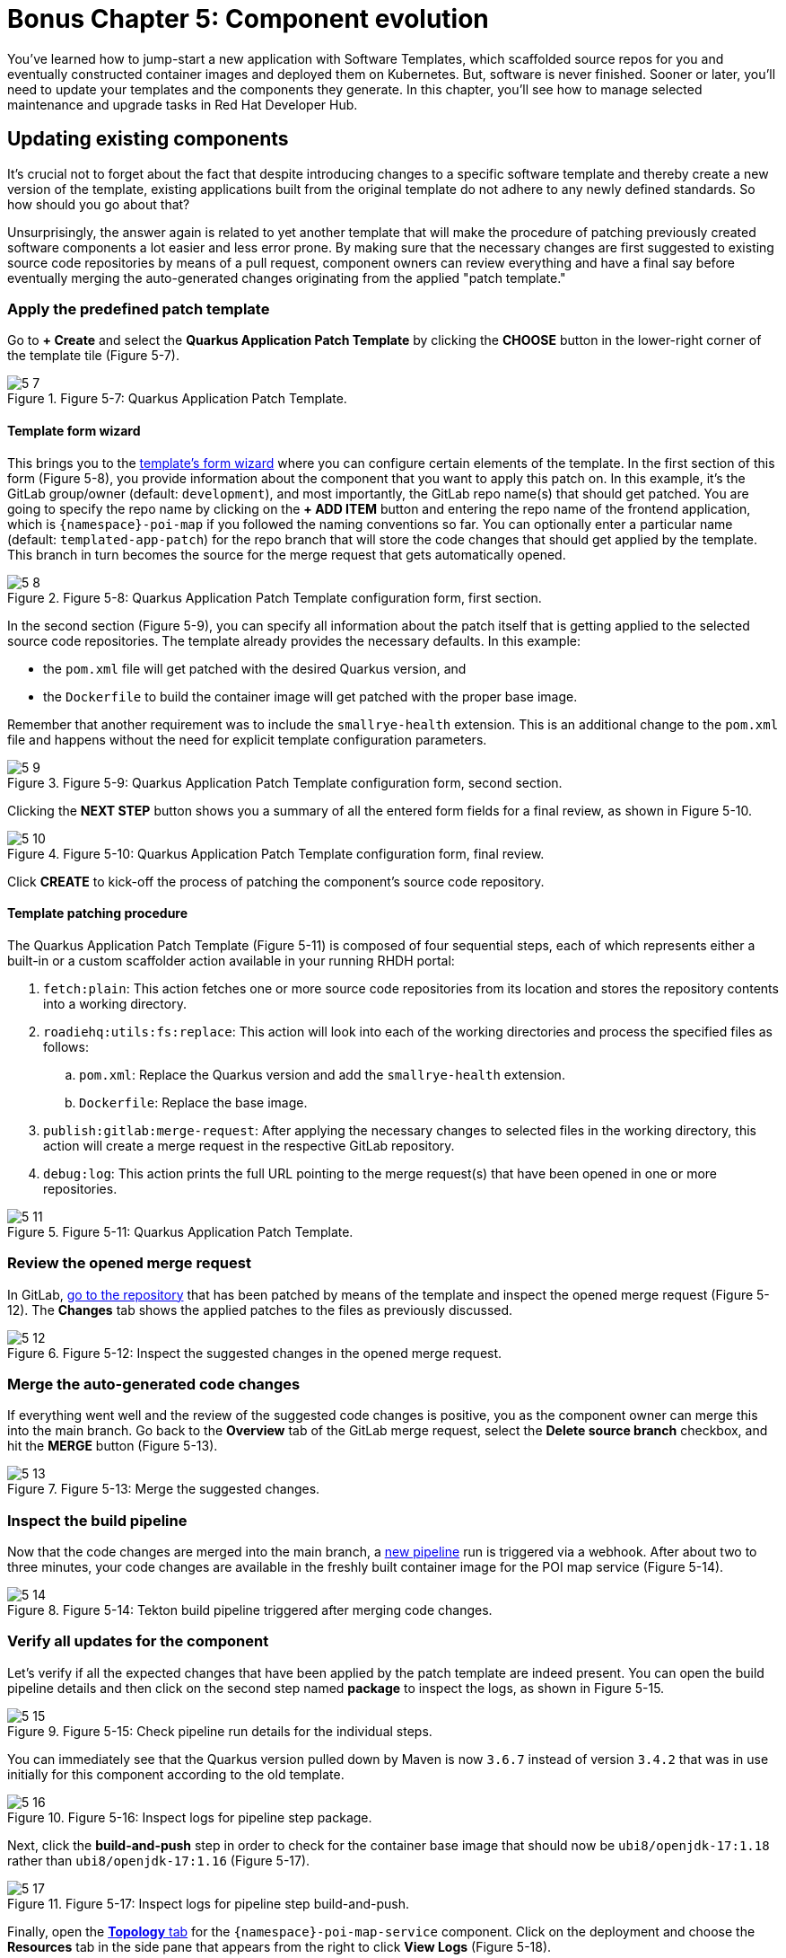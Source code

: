 = Bonus Chapter 5: Component evolution

You’ve learned how to jump-start a new application with Software Templates, which scaffolded source repos for you and eventually constructed container images and deployed them on Kubernetes. But, software is never finished. Sooner or later, you’ll need to update your templates and the components they generate. In this chapter, you’ll see how to manage selected maintenance and upgrade tasks in Red Hat Developer Hub.

== Updating existing components

It’s crucial not to forget about the fact that despite introducing changes to a specific software template and thereby create a new version of the template, existing applications built from the original template do not adhere to any newly defined standards. So how should you go about that? 

Unsurprisingly, the answer again is related to yet another template that will make the procedure of patching previously created software components a lot easier and less error prone. By making sure that the necessary changes are first suggested to existing source code repositories by means of a pull request, component owners can review everything and have a final say before eventually merging the auto-generated changes originating from the applied "patch template."

=== Apply the predefined patch template

Go to *+ Create* and select the *Quarkus Application Patch Template* by clicking the *CHOOSE* button in the lower-right corner of the template tile (Figure 5-7).

image::5-7.png[title="Figure 5-7: Quarkus Application Patch Template."]

==== Template form wizard

This brings you to the link:{rhdh_url}/create/templates/default/quarkus-app-patch[template’s form wizard] where you can configure certain elements of the template. In the first section of this form (Figure 5-8), you provide information about the component that you want to apply this patch on. In this example, it’s the GitLab group/owner (default: `development`), and most importantly, the GitLab repo name(s) that should get patched. You are going to specify the repo name by clicking on the *+ ADD ITEM* button and entering the repo name of the frontend application, which is `{namespace}-poi-map` if you followed the naming conventions so far. You can optionally enter a particular name (default: `templated-app-patch`) for the repo branch that will store the code changes that should get applied by the template. This branch in turn becomes the source for the merge request that gets automatically opened.

image::5-8.png[title="Figure 5-8: Quarkus Application Patch Template configuration form, first section."]

In the second section (Figure 5-9), you can specify all information about the patch itself that is getting applied to the selected source code repositories. The template already provides the necessary defaults. In this example: 

 * the `pom.xml` file will get patched with the desired Quarkus version, and
 * the `Dockerfile` to build the container image will get patched with the proper base image.

Remember that another requirement was to include the `smallrye-health` extension. This is an additional change to the `pom.xml` file and happens without the need for explicit template configuration parameters.

image::5-9.png[title="Figure 5-9: Quarkus Application Patch Template configuration form, second section."]

Clicking the *NEXT STEP* button shows you a summary of all the entered form fields for a final review, as shown in Figure 5-10.

image::5-10.png[title="Figure 5-10: Quarkus Application Patch Template configuration form, final review."]

Click *CREATE* to kick-off the process of patching the component’s source code repository.

==== Template patching procedure

The Quarkus Application Patch Template (Figure 5-11) is composed of four sequential steps, each of which represents either a built-in or a custom scaffolder action available in your running RHDH portal:

. `fetch:plain`: This action fetches one or more source code repositories from its location and stores the repository contents into a working directory.
. `roadiehq:utils:fs:replace`: This action will look into each of the working directories and process the specified files as follows: 
.. `pom.xml`: Replace the Quarkus version and add the `smallrye-health` extension.
..  `Dockerfile`: Replace the base image.
. `publish:gitlab:merge-request`: After applying the necessary changes to selected files in the working directory, this action will create a merge request in the respective GitLab repository.
. `debug:log`: This action prints the full URL pointing to the merge request(s) that have been opened in one or more repositories.

image::5-11.png[title="Figure 5-11: Quarkus Application Patch Template."]

=== Review the opened merge request

In GitLab, link:{gitlab_url}/development/{namespace}-poi-map/-/merge_requests[go to the repository] that has been patched by means of the template and inspect the opened merge request (Figure 5-12). The *Changes* tab shows the applied patches to the files as previously discussed.

image::5-12.png[title="Figure 5-12: Inspect the suggested changes in the opened merge request."]

=== Merge the auto-generated code changes

If everything went well and the review of the suggested code changes is positive, you as the component owner can merge this into the main branch. Go back to the *Overview* tab of the GitLab merge request, select the *Delete source branch* checkbox, and hit the *MERGE* button (Figure 5-13).

image::5-13.png[title="Figure 5-13: Merge the suggested changes."]

=== Inspect the build pipeline

Now that the code changes are merged into the main branch, a link:{rhdh_url}/catalog/default/component/{namespace}-poi-map-service/ci[new pipeline] run is triggered via a webhook. After about two to three minutes, your code changes are available in the freshly built container image for the POI map service (Figure 5-14).

image::5-14.png[title="Figure 5-14: Tekton build pipeline triggered after merging code changes."]

=== Verify all updates for the component

Let’s verify if all the expected changes that have been applied by the patch template are indeed present. You can open the build pipeline details and then click on the second step named *package* to inspect the logs, as shown in Figure 5-15.

image::5-15.png[title="Figure 5-15: Check pipeline run details for the individual steps."]

You can immediately see that the Quarkus version pulled down by Maven is now `3.6.7` instead of version `3.4.2` that was in use initially for this component according to the old template.

image::5-16.png[title="Figure 5-16: Inspect logs for pipeline step package."]

Next, click the *build-and-push* step in order to check for the container base image that should now be `ubi8/openjdk-17:1.18` rather than `ubi8/openjdk-17:1.16` (Figure 5-17).

image::5-17.png[title="Figure 5-17: Inspect logs for pipeline step build-and-push."]

Finally, open the link:{rhdh_url}/catalog/default/component/{namespace}-poi-map-service/topology[*Topology* tab] for the `{namespace}-poi-map-service` component. Click on the deployment and choose the *Resources* tab in the side pane that appears from the right to click *View Logs* (Figure 5-18).

image::5-18.png[title="Figure 5-18: Component’s topology view with deployment resources selected."]

If you scroll a bit further to the right within the logs window, you’ll now also find the `smallrye-health` extension additionally included next to all the others that have already been there before applying the patch template (Figure 5-19).

image::5-19.png[title="Figure 5-19: Pod’s log view to inspect the application logs."]

== Updating existing deployments

When taking a closer look at the deployment for the POI backend application, you might wonder if you could switch from a standard deployment to a staged deployment. At the same time, it seems to be unclear and rather complicated for the typical application developer to understand what needs to be changed in a software component’s underlying GitOps repository to achieve this. That’s totally fine, because with a little help from a platform engineering team, all the complexity related to coming up with more sophisticated manifests that support a staged deployment can be baked into yet another software template. Let’s find out how to benefit from such a patch template to get the job done.

=== Apply the predefined patch template

Go to *+ Create* and select the *Staged Deployment Patch Template* by clicking the *CHOOSE* button in the lower-right corner of the template tile (Figure 5-23).

image::5-23.png[title="Figure 5-23: Staged Deployment Patch Template."]

==== Template form wizard

This brings you to the template’s form wizard where you can configure certain elements of the template (Figure 5-24). To keep things simple, this exemplary patch template only asks you to provide information about the component which you want to patch the GitOps manifests for: the cluster ID, the GitLab group/owner, the namespace, and the application ID. If you’ve been following the previously recommended naming conventions, you will specify `{namespace}` as namespace and `poi-backend` as application ID. You can optionally enter a branch name, which defaults to `templated-gitops-patch`, for the branch that will store the various manifest-related changes that get applied by the template. The auto-created branches will in turn become the sources for merge requests that get automatically opened in the GitOps repository of the component you referred to.

image::5-24.png[title="Figure 5-24: Staged Deployment Patch Template configuration form, input section."]

Clicking the *NEXT STEP* button shows you a summary of all the entered form fields for a final review (Figure 5-25).

image::5-25.png[title="Figure 5-25: Staged Deployment Patch Template configuration form, final review."]

Click *CREATE* to kick off the process of patching the component’s GitOps repository.

==== Template patching procedure

The Staged Deployment Patch Template is composed of multiple sequential steps, each of which represents either a built-in or a custom scaffolder action available in your running RHDH portal. 

NOTE: Due to a peculiarity of how the currently available Backstage GitLab plugin—more specifically, the scaffolder action for merge requests—has been implemented against the GitLab API, this template creates three separate merge requests while it ideally would only need to create a single one. The root cause for this is that any branch acting as the source for opened merge requests, is only allowed to contain homogenous Git changesets (i.e., either created, modified, or deleted files). Future implementations will hopefully do away with this limitation and allow to combine any file changes into a unified merge request.

image::5-26.png[title="Figure 5-26: Staged Deployment Patch Template."]

. `fetch:template`: This action fetches the template from its location and recursively walks through all source folders and files (see the `skeleton` subfolder at the origin). In each file, the scaffolder checks if it finds variables and needs to perform parameter replacements based on the settings which have been entered upfront in the form wizard.
. `publish:gitlab:merge-request`: After creating new manifest-related files in a separate branch, this action will open the first merge request in the respective GitLab repository.
. `debug:log`: This action prints the full URL pointing to the first merge request.
. `publish:gitlab:merge-request`: After modifying existing manifest-related files in a separate branch, this action will open the second merge request in the respective GitLab repository.
. `debug:log`: This action prints the full URL pointing to the second merge request. 
. `publish:gitlab:merge-request`: After deleting manifest-related files in a separate branch, this action will open the third merge request in the respective GitLab repository.
. `debug:log`: This action prints the full URL pointing to the third merge request.

=== Review the opened merge requests

In GitLab, go to the `{namespace}-poi-backend-gitops` repository that has been patched by means of the template and inspect the opened merge requests (Figure 5-27). Remember the note from the previous section, which explains why you ended up with three separate ones.

image::5-27.png[title="Figure 5-27: Inspect the opened merge requests after applying the template."]

Clicking on one of the respective titles brings you to that merge request’s overview. Figure 5-28 shows the one for newly created manifest files.

image::5-28.png[title="Figure 5-28: Merge request overview for newly created files."]

If you want to take a closer look, feel free to inspect all individual changes for each of the merge requests by switching to the *Changes* tab. Figure 5-29 shows the changeset for this merge request.

image::5-29.png[title="Figure 5-29: Merge request changeset details for newly created files."]

Finally, go back to the *Overview* tab and confirm these auto-generated changes by clicking the *MERGE* button (Figure 5-30).

image::5-30.png[title="Figure 5-30: Merge request overview after merging the changes."]

Make sure that in the end all three merge requests that have been opened by applying the template get successfully merged into the main branch of the `{namespace}-poi-backend-gitops` repository (Figure 5-31).

image::5-31.png[title="Figure 5-31: All merge requests merged in the GitOps repository."]

=== Verify the patched deployment for the component

The changes you applied by means of the merge requests will eventually trigger Argo CD to take action based on the new desired state as defined by the `{namespace}-poi-backend-gitops` repository that hosts all the deployment manifests. If you don’t want to wait for the next automatic sync interval, you can go into Argo CD’s web UI, search for the `{namespace}-poi-backend-bootstrap` app, and manually hit the *SYNC* button to trigger it right away. This will lead to the reconciliation of all existing Kubernetes resources to match the new desired state of the patched deployment.

==== Check the namespaces

Most notably, in addition to the namespace `{namespace}` that already existed, you are supposed to see two new namespaces, namely `{namespace}-preprod` and `{namespace}-prod`. You can verify this by going into the OpenShift web console and checking for these additional namespaces (Figure 5-32), which are used to perform a staged deployment and promote the POI backend application from the development stage (`{namespace}` namespace) to the pre-production stage (`{namespace}-preprod`) and finally to the production stage (`{namespace}-prod`).

image::5-32.png[title="Figure 5-32: OpenShift web console projects/namespaces."]

==== Check the database and backend deployments

In the OpenShift web console, click on the `{namespace}-preprod` namespace by selecting it from the Projects drop-down menu and open the Topology view (Figure 5-33). You should see the POI backend application (Deployment) together with its PostgreSQL database (StatefulSet). The same holds true if you look into the second namespace called `{namespace}-prod`. For now, don’t worry too much that in both these namespaces only the database instances are successfully up and running while the backend applications are not healthy yet. The reason for this is an error (`ImagePullBackOff`), which stems from the fact that the needed container images aren’t yet available for either of the two deployments.

image::5-33.png[title="Figure 5-33: OpenShift web console topology view pre-prod project/namespace."]

=== Promote the backend application

Thanks to the applied template patch, the POI backend now supports a staged deployment. In order to promote the application from the development stage (currently running in the `{namespace}` namespace) to the pre-production stage (`{namespace}-preprod` namespace), all you need to do is create a tag in the corresponding source code repository of the application. When the time comes to put this tagged version into production, you create a release based on this tag which leads to the promotion of the application from the pre-production stage (`{namespace}-preprod` namespace) to the production stage (`{namespace}-prod` namespace).

==== Tag the Git branch

Open the `{namespace}-poi-backend` repository in GitLab and choose *Repository → Tags* from the left navigation menu (Figure 5-34).

image::5-34.png[title="Figure 5-34: GitLab tags view in source code repository."]

Click the *NEW TAG* button in the upper right and fill out the form with the details describing the tag to create, as shown in Figure 5-35.

image::5-35.png[title="Figure 5-35: GitLab tag creation form in source code repository."]

Finally, confirm by clicking the *CREATE TAG* button (Figure 5-36).

image::5-36.png[title="Figure 5-36: GitLab tag summary view in source code repository."]

The creation of this new tag `v1.0` triggered the pipeline run of a new CI pipeline named `{namespace}-poi-backend-promote`, which (as its name implies) is intended to promote the application in question from one deployment stage to the next. In this case, your tag promotes the POI backend application from development to pre-production by copying the respective container image from the source image repository `{namespace}` to the target image repository `{namespace}-preprod`. While you might want to perform more sophisticated actions in a real-world setting, the approach shown here illustrates typical concepts and activities happening behind the scenes. You can inspect the pipeline run directly in Red Hat Developer Hub’s web UI by opening the CI tab of the `{namespace}-poi-backend` component. See Figure 5-37.

image::5-37.png[title="Figure 5-37: RHDH component view CI tab showing successful promote pipeline run."]

Once this pipeline run successfully finishes, you can switch to the OpenShift web console and open the Topology view for the `{namespace}-preprod` namespace, where you should see that the promoted application is already running fine. The initial `ImagePullBackOff` error is now gone because the container image backing the deployment can finally be resolved correctly.

image::5-38.png[title="Figure 5-38: OpenShift topology view in pre-prod project / namespace showing running deployment."]

==== Create a new release

Open the `{namespace}-poi-backend` repository in GitLab and choose *Repository → Tags* from the left navigation menu. You should find the previously created tag named `v1.0` if you followed the naming conventions (Figure 5-39).

image::5-39.png[title="Figure 5-39: GitLab tags overview showing the previously created v1.0 tag."]

Click the *CREATE RELEASE* button on the right, which opens a form to describe the upcoming release (Figure 5-40). Fill out the main fields as you see fit.

image::5-40a.png[title="Figure 5-40a: GitLab release creation form wizard."]
image::5-40b.png[title="Figure 5-40b: GitLab release creation form wizard."]

When you are done, scroll down to the end of the page and click the *CREATE RELEASE* button. You’ll be presented with a summary for the newly created release (Figure 5-41).

image::5-41.png[title="Figure 5-41: GitLab release summary view."]

The creation of this new release triggered another run of the new CI pipeline `{namespace}-poi-backend-promote`, which is used to promote the application in question from one deployment stage to the next. In this case, the created release on GitLab promotes the POI backend application from pre-production to production by copying the respective container image from the source image repository `{namespace}-preprod` to the target image repository `{namespace}-prod`. While you might want to perform more sophisticated actions in a real-world setting, the approach shown here illustrates typical concepts and activities happening behind the scenes. You can inspect the pipeline run directly in the Red Hat Developer Hub’s web UI by opening the CI tab of the `{namespace}-poi-backend` component.

image::5-42.png[title="Figure 5-42: RHDH component view CI tab showing successful promote pipeline run."]

Once this pipeline run successfully finishes, you can switch to the OpenShift web console and open the Topology view for the `{namespace}-prod` namespace, where you should see that the promoted application is already running fine (Figure 5-43). Remember the initial `ImagePullBackOff` error, which is now gone because the container image backing the deployment could finally be resolved correctly.

image::5-43.png[title="Figure 5-43: OpenShift topology view in prod project/namespace showing running deployment."]

And there you have it! By means of another turnkey-ready patch template, you were able to introduce a staged deployment mechanism for an existing software component that has been originally scaffolded by an application template without support for multi-stage deployments.
